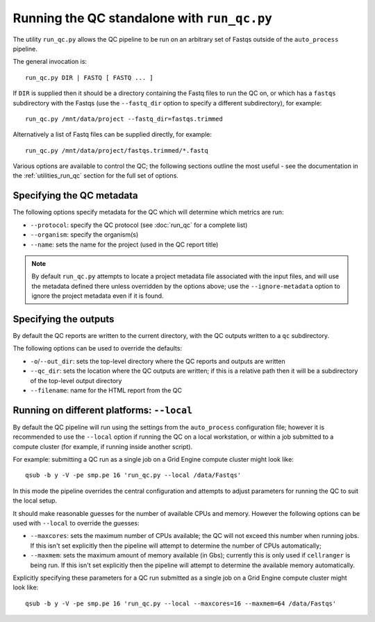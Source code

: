 Running the QC standalone with ``run_qc.py``
============================================

The utility ``run_qc.py`` allows the QC pipeline to be run on an
arbitrary set of Fastqs outside of the ``auto_process`` pipeline.

The general invocation is:

::

   run_qc.py DIR | FASTQ [ FASTQ ... ]

If ``DIR`` is supplied then it should be a directory containing
the Fastq files to run the QC on, or which has a ``fastqs``
subdirectory with the Fastqs (use the ``--fastq_dir`` option to
specify a different subdirectory), for example:

::

   run_qc.py /mnt/data/project --fastq_dir=fastqs.trimmed

Alternatively a list of Fastq files can be supplied directly,
for example:

::

   run_qc.py /mnt/data/project/fastqs.trimmed/*.fastq

Various options are available to control the QC; the following
sections outline the most useful - see the documentation in the
:ref:`utilities_run_qc` section for the full set of options.

Specifying the QC metadata
--------------------------

The following options specify metadata for the QC which will
determine which metrics are run:

* ``--protocol``: specify the QC protocol (see :doc:`run_qc`
  for a complete list)
* ``--organism``: specify the organism(s)
* ``--name``: sets the name for the project (used in the
  QC report title)

.. note::

   By default ``run_qc.py`` attempts to locate a project
   metadata file associated with the input files, and will
   use the metadata defined there unless overridden by the
   options above; use the ``--ignore-metadata`` option to
   ignore the project metadata even if it is found.

Specifying the outputs
----------------------

By default the QC reports are written to the current directory,
with the QC outputs written to a ``qc`` subdirectory.

The following options can be used to override the defaults:

* ``-o``/``--out_dir``: sets the top-level directory where
  the QC reports and outputs are written
* ``--qc_dir``: sets the location where the QC outputs are
  written; if this is a relative path then it will be a
  subdirectory of the top-level output directory
* ``--filename``: name for the HTML report from the QC

Running on different platforms: ``--local``
-------------------------------------------

By default the QC pipeline will run using the settings from the
``auto_process`` configuration file; however it is recommended
to use the ``--local`` option if running the QC on a local
workstation, or within a job submitted to a compute cluster
(for example, if running inside another script).

For example: submitting a QC run as a single job on a Grid
Engine compute cluster might look like:

::

   qsub -b y -V -pe smp.pe 16 'run_qc.py --local /data/Fastqs'

In this mode the pipeline overrides the central configuration
and attempts to adjust parameters for running the QC to suit
the local setup.

It should make reasonable guesses for the number of available
CPUs and memory. However the following options can be used with
``--local`` to override the guesses:

* ``--maxcores``: sets the maximum number of CPUs available;
  the QC will not exceed this number when running jobs. If
  this isn't set explicitly then the pipeline will attempt to
  determine the number of CPUs automatically;
* ``--maxmem``: sets the maximum amount of memory available
  (in Gbs); currently this is only used if ``cellranger`` is
  being run. If this isn't set explicitly then the pipeline will
  attempt to determine the available memory automatically.

Explicitly specifying these parameters for a QC run submitted as
a single job on a Grid Engine compute cluster might look like:

::

   qsub -b y -V -pe smp.pe 16 'run_qc.py --local --maxcores=16 --maxmem=64 /data/Fastqs'
